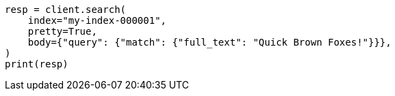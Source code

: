 // query-dsl/term-query.asciidoc:170

[source, python]
----
resp = client.search(
    index="my-index-000001",
    pretty=True,
    body={"query": {"match": {"full_text": "Quick Brown Foxes!"}}},
)
print(resp)
----